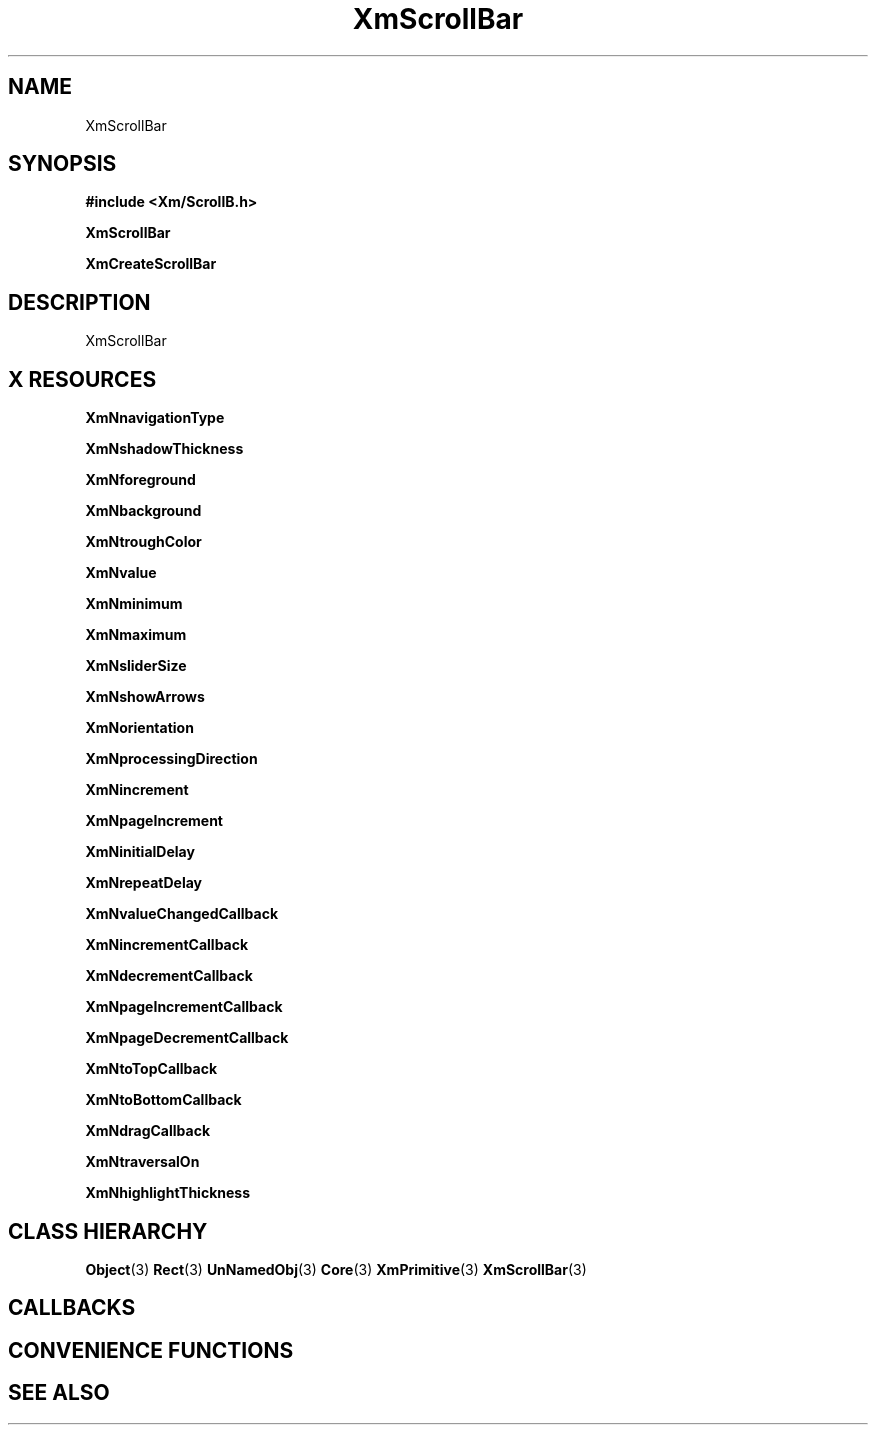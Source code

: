 '\" t
.\" $Header: /cvsroot/lesstif/lesstif/doc/lessdox/widgets/XmScrollBar.3,v 1.4 2001/03/04 22:02:02 amai Exp $
.\"
.\" Copyright (C) 1997-1998 Free Software Foundation, Inc.
.\" 
.\" This file is part of the GNU LessTif Library.
.\" This library is free software; you can redistribute it and/or
.\" modify it under the terms of the GNU Library General Public
.\" License as published by the Free Software Foundation; either
.\" version 2 of the License, or (at your option) any later version.
.\" 
.\" This library is distributed in the hope that it will be useful,
.\" but WITHOUT ANY WARRANTY; without even the implied warranty of
.\" MERCHANTABILITY or FITNESS FOR A PARTICULAR PURPOSE.  See the GNU
.\" Library General Public License for more details.
.\" 
.\" You should have received a copy of the GNU Library General Public
.\" License along with this library; if not, write to the Free
.\" Software Foundation, Inc., 675 Mass Ave, Cambridge, MA 02139, USA.
.\" 
.TH XmScrollBar 3 "April 1998" "LessTif Project" "LessTif Manuals"
.SH NAME
XmScrollBar
.SH SYNOPSIS
.B #include <Xm/ScrollB.h>
.PP
.B XmScrollBar
.PP
.B XmCreateScrollBar
.SH DESCRIPTION
XmScrollBar
.SH X RESOURCES
.TS
tab(;);
l l l l l.
Name;Class;Type;Default;Access
_
XmNnavigationType;XmCNavigationType;NavigationType;NULL;CSG
XmNshadowThickness;XmCShadowThickness;HorizontalDimension;NULL;CSG
XmNforeground;XmCForeground;Pixel;NULL;CSG
XmNbackground;XmCBackground;Pixel;NULL;CSG
XmNtroughColor;XmCTroughColor;Pixel;NULL;CSG
XmNvalue;XmCValue;Int;2147483647;CSG
XmNminimum;XmCMinimum;Int;0;CSG
XmNmaximum;XmCMaximum;Int;100;CSG
XmNsliderSize;XmCSliderSize;Int;2147483647;CSG
XmNshowArrows;XmCShowArrows;Boolean;NULL;CSG
XmNorientation;XmCOrientation;Orientation;NULL;CSG
XmNprocessingDirection;XmCProcessingDirection;ProcessingDirection;NULL;CSG
XmNincrement;XmCIncrement;Int;1;CSG
XmNpageIncrement;XmCPageIncrement;Int;10;CSG
XmNinitialDelay;XmCInitialDelay;Int;250;CSG
XmNrepeatDelay;XmCRepeatDelay;Int;50;CSG
XmNvalueChangedCallback;XmCCallback;Callback;NULL;CSG
XmNincrementCallback;XmCCallback;Callback;NULL;CSG
XmNdecrementCallback;XmCCallback;Callback;NULL;CSG
XmNpageIncrementCallback;XmCCallback;Callback;NULL;CSG
XmNpageDecrementCallback;XmCCallback;Callback;NULL;CSG
XmNtoTopCallback;XmCCallback;Callback;NULL;CSG
XmNtoBottomCallback;XmCCallback;Callback;NULL;CSG
XmNdragCallback;XmCCallback;Callback;NULL;CSG
XmNtraversalOn;XmCTraversalOn;Boolean;NULL;CSG
XmNhighlightThickness;XmCHighlightThickness;HorizontalDimension;NULL;CSG
.TE
.PP
.BR XmNnavigationType
.PP
.BR XmNshadowThickness
.PP
.BR XmNforeground
.PP
.BR XmNbackground
.PP
.BR XmNtroughColor
.PP
.BR XmNvalue
.PP
.BR XmNminimum
.PP
.BR XmNmaximum
.PP
.BR XmNsliderSize
.PP
.BR XmNshowArrows
.PP
.BR XmNorientation
.PP
.BR XmNprocessingDirection
.PP
.BR XmNincrement
.PP
.BR XmNpageIncrement
.PP
.BR XmNinitialDelay
.PP
.BR XmNrepeatDelay
.PP
.BR XmNvalueChangedCallback
.PP
.BR XmNincrementCallback
.PP
.BR XmNdecrementCallback
.PP
.BR XmNpageIncrementCallback
.PP
.BR XmNpageDecrementCallback
.PP
.BR XmNtoTopCallback
.PP
.BR XmNtoBottomCallback
.PP
.BR XmNdragCallback
.PP
.BR XmNtraversalOn
.PP
.BR XmNhighlightThickness
.PP
.SH CLASS HIERARCHY
.BR Object (3)
.BR Rect (3)
.BR UnNamedObj (3)
.BR Core (3)
.BR XmPrimitive (3)
.BR XmScrollBar (3)
.SH CALLBACKS
.SH CONVENIENCE FUNCTIONS
.SH SEE ALSO
